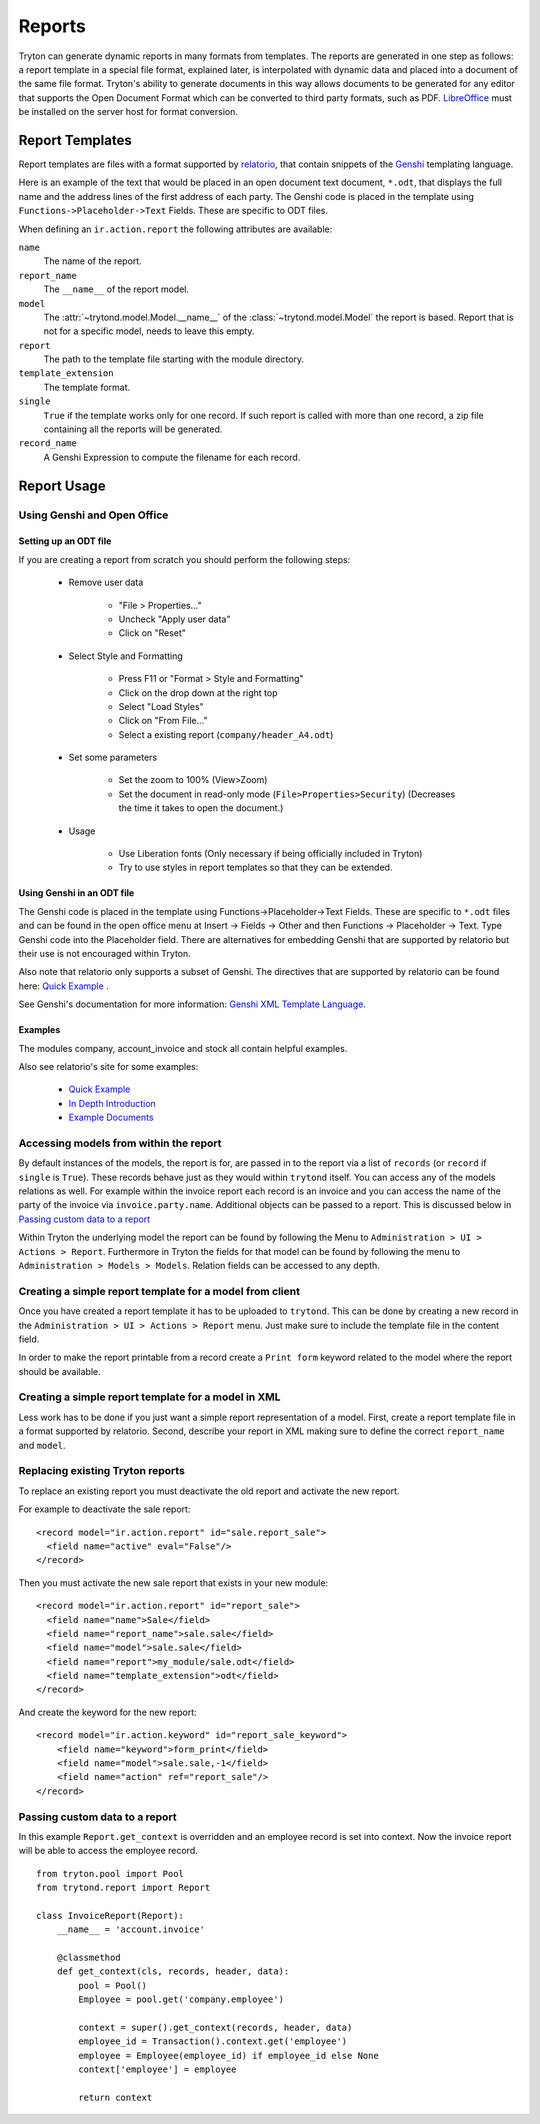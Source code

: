 .. _topics-reports:

=======
Reports
=======

Tryton can generate dynamic reports in many formats from templates. The reports
are generated in one step as follows: a report template in a special file
format, explained later, is interpolated with dynamic data and placed into a
document of the same file format. Tryton's ability to generate documents in
this way allows documents to be generated for any editor that supports the Open
Document Format which can be converted to third party formats, such as PDF.
`LibreOffice`_ must be installed on the server host for format conversion.

.. _LibreOffice: https://www.libreoffice.org/

Report Templates
================

Report templates are files with a format supported by relatorio_, that contain
snippets of the Genshi_ templating language.

Here is an example of the text that would be placed in an open document text
document, ``*.odt``, that displays the full name and the address lines of the
first address of each party.
The Genshi code is placed in the template using
``Functions->Placeholder->Text`` Fields.
These are specific to ODT files.

.. _relatorio: https://relatorio.tryton.org/
.. _Genshi: https://genshi.edgewall.org/

When defining an ``ir.action.report`` the following attributes are available:

``name``
   The name of the report.

``report_name``
   The ``__name__`` of the report model.

``model``
   The :attr:`~trytond.model.Model.__name__` of the
   :class:`~trytond.model.Model` the report is based.
   Report that is not for a specific model, needs to leave this empty.

``report``
   The path to the template file starting with the module directory.

``template_extension``
   The template format.

``single``
   ``True`` if the template works only for one record.
   If such report is called with more than one record, a zip file containing
   all the reports will be generated.

``record_name``
   A Genshi Expression to compute the filename for each record.

Report Usage
============

Using Genshi and Open Office
----------------------------

Setting up an ODT file
^^^^^^^^^^^^^^^^^^^^^^

If you are creating a report from scratch you should perform the following
steps:

 - Remove user data

    * "File > Properties..."

    * Uncheck "Apply user data"

    * Click on "Reset"

 - Select Style and Formatting

    * Press F11 or "Format > Style and Formatting"

    * Click on the drop down at the right top

    * Select "Load Styles"

    * Click on "From File..."

    * Select a existing report (``company/header_A4.odt``)

 - Set some parameters

    * Set the zoom to 100% (View>Zoom)

    * Set the document in read-only mode (``File>Properties>Security``)
      (Decreases the time it takes to open the document.)

 - Usage

    * Use Liberation fonts (Only necessary if being officially included in
      Tryton)

    * Try to use styles in report templates so that they can be extended.

Using Genshi in an ODT file
^^^^^^^^^^^^^^^^^^^^^^^^^^^

The Genshi code is placed in the template using Functions->Placeholder->Text
Fields. These are specific to ``*.odt`` files and can be found in the open
office menu at Insert -> Fields -> Other and then Functions -> Placeholder ->
Text.
Type Genshi code into the Placeholder field.
There are alternatives for embedding Genshi that are supported by relatorio but
their use is not encouraged within Tryton.

Also note that relatorio only supports a subset of Genshi.
The directives that are supported by relatorio can be found here: `Quick
Example`_ .

See Genshi's documentation for more information: `Genshi XML Template
Language`_.

Examples
^^^^^^^^

The modules company, account_invoice and stock all contain helpful examples.

Also see relatorio's site for some examples:

 - `Quick Example`_

 - `In Depth Introduction`_

 - `Example Documents`_


Accessing models from within the report
---------------------------------------

By default instances of the models, the report is for, are passed in to the
report via a list of ``records`` (or ``record`` if ``single`` is ``True``).
These records behave just as they would within ``trytond`` itself.
You can access any of the models relations as well.
For example within the invoice report each record is an invoice and you can
access the name of the party of the invoice via ``invoice.party.name``.
Additional objects can be passed to a report.
This is discussed below in `Passing custom data to a report`_

Within Tryton the underlying model the report can be found by following the
Menu to ``Administration > UI > Actions > Report``.
Furthermore in Tryton the fields for that model can be found by following the
menu to ``Administration > Models > Models``.
Relation fields can be accessed to any depth.

Creating a simple report template for a model from client
---------------------------------------------------------

Once you have created a report template it has to be uploaded to ``trytond``.
This can be done by creating a new record in the ``Administration > UI >
Actions > Report`` menu.
Just make sure to include the template file in the content field.

In order to make the report printable from a record create a ``Print form``
keyword related to the model where the report should be available.

Creating a simple report template for a model in XML
----------------------------------------------------

Less work has to be done if you just want a simple report representation of a
model.
First, create a report template file in a format supported by relatorio.
Second, describe your report in XML making sure to define the correct
``report_name`` and ``model``.

Replacing existing Tryton reports
---------------------------------

To replace an existing report you must deactivate the old report and activate
the new report.

For example to deactivate the sale report:

.. highlight:: xml

::

  <record model="ir.action.report" id="sale.report_sale">
    <field name="active" eval="False"/>
  </record>

Then you must activate the new sale report that exists in your new module:

.. highlight:: xml

::

  <record model="ir.action.report" id="report_sale">
    <field name="name">Sale</field>
    <field name="report_name">sale.sale</field>
    <field name="model">sale.sale</field>
    <field name="report">my_module/sale.odt</field>
    <field name="template_extension">odt</field>
  </record>

And create the keyword for the new report:

.. highlight:: xml

::

  <record model="ir.action.keyword" id="report_sale_keyword">
      <field name="keyword">form_print</field>
      <field name="model">sale.sale,-1</field>
      <field name="action" ref="report_sale"/>
  </record>

Passing custom data to a report
-------------------------------

In this example ``Report.get_context`` is overridden and an employee
record is set into context.
Now the invoice report will be able to access the employee record.

.. highlight:: python

::

    from tryton.pool import Pool
    from trytond.report import Report

    class InvoiceReport(Report):
        __name__ = 'account.invoice'

        @classmethod
        def get_context(cls, records, header, data):
            pool = Pool()
            Employee = pool.get('company.employee')

            context = super().get_context(records, header, data)
            employee_id = Transaction().context.get('employee')
            employee = Employee(employee_id) if employee_id else None
            context['employee'] = employee

            return context

.. _Genshi XML Template Language: https://genshi.edgewall.org/wiki/Documentation/xml-templates.html

.. _Quick Example: https://relatorio.readthedocs.io/en/latest/quickexample.html

.. _In Depth Introduction: https://relatorio.readthedocs.io/en/latest/indepthexample.html

.. _Example Documents: http://hg.tryton.org/relatorio/file/default/examples
